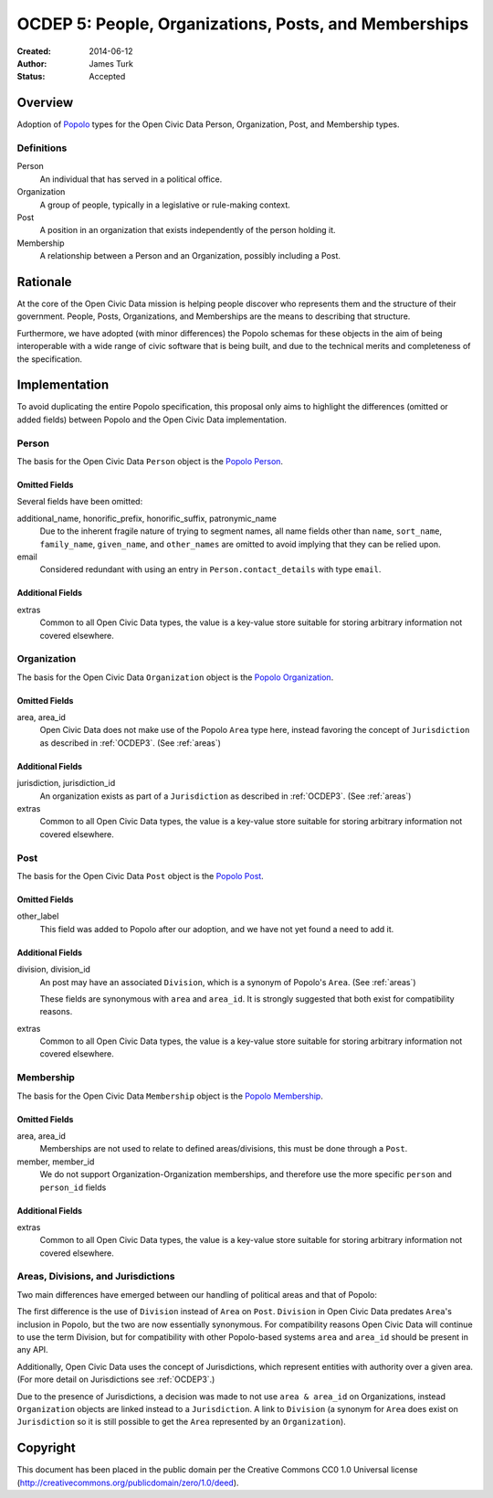 ======================================================
OCDEP 5: People, Organizations, Posts, and Memberships
======================================================

:Created: 2014-06-12
:Author: James Turk
:Status: Accepted

Overview
========

Adoption of `Popolo <http://popoloproject.com/>`_ types for the Open Civic Data Person, Organization, Post, and Membership types.

Definitions
-----------

Person
    An individual that has served in a political office.

Organization
    A group of people, typically in a legislative or rule-making context.

Post
    A position in an organization that exists independently of the person holding it.

Membership
    A relationship between a Person and an Organization, possibly including a Post.

Rationale
=========

At the core of the Open Civic Data mission is helping people discover who represents them and the structure of their government.  People, Posts, Organizations, and Memberships are the means to describing that structure.

Furthermore, we have adopted (with minor differences) the Popolo schemas for these objects in the aim of being interoperable with a wide range of civic software that is being built, and due to the technical merits and completeness of the specification.


Implementation
==============

To avoid duplicating the entire Popolo specification, this proposal only aims to highlight the differences (omitted or added fields) between Popolo and the Open Civic Data implementation.

Person
------

The basis for the Open Civic Data ``Person`` object is the `Popolo Person <http://popoloproject.com/specs/person.html>`_.

Omitted Fields
~~~~~~~~~~~~~~

Several fields have been omitted:

additional_name, honorific_prefix, honorific_suffix, patronymic_name
    Due to the inherent fragile nature of trying to segment names, all name fields other than ``name``, ``sort_name``, ``family_name``, ``given_name``, and ``other_names`` are omitted to avoid implying that they can be relied upon.

email
    Considered redundant with using an entry in ``Person.contact_details`` with type ``email``.


Additional Fields
~~~~~~~~~~~~~~~~~

extras
    Common to all Open Civic Data types, the value is a key-value store suitable for storing arbitrary information not covered elsewhere.

Organization
------------

The basis for the Open Civic Data ``Organization`` object is the `Popolo Organization <http://popoloproject.com/specs/organization.html>`_.

Omitted Fields
~~~~~~~~~~~~~~

area, area_id
    Open Civic Data does not make use of the Popolo ``Area`` type here,
    instead favoring the concept of ``Jurisdiction`` as described in :ref:`OCDEP3`.  (See :ref:`areas`)


Additional Fields
~~~~~~~~~~~~~~~~~

jurisdiction, jurisdiction_id
    An organization exists as part of a ``Jurisdiction`` as described in :ref:`OCDEP3`.  (See :ref:`areas`)

extras
    Common to all Open Civic Data types, the value is a key-value store suitable for storing arbitrary information not covered elsewhere.

Post
----

The basis for the Open Civic Data ``Post`` object is the `Popolo Post <http://popoloproject.com/specs/post.html>`_.


Omitted Fields
~~~~~~~~~~~~~~

other_label
    This field was added to Popolo after our adoption, and we have not yet found a need to add it.


Additional Fields
~~~~~~~~~~~~~~~~~

division, division_id
    An post may have an associated ``Division``, which is a synonym of Popolo's ``Area``. (See :ref:`areas`)

    These fields are synonymous with ``area`` and ``area_id``.
    It is strongly suggested that both exist for compatibility reasons.

extras
    Common to all Open Civic Data types, the value is a key-value store suitable for storing arbitrary information not covered elsewhere.


Membership
----------

The basis for the Open Civic Data ``Membership`` object is the `Popolo Membership <http://popoloproject.com/specs/membership.html>`_.


Omitted Fields
~~~~~~~~~~~~~~

area, area_id
    Memberships are not used to relate to defined areas/divisions, this must be done through a ``Post``.

member, member_id
    We do not support Organization-Organization memberships, and therefore use the more specific
    ``person`` and ``person_id`` fields

Additional Fields
~~~~~~~~~~~~~~~~~

extras
    Common to all Open Civic Data types, the value is a key-value store suitable for storing arbitrary information not covered elsewhere.

.. _areas:


Areas, Divisions, and Jurisdictions
-----------------------------------

Two main differences have emerged between our handling of political areas and that of Popolo:

The first difference is the use of ``Division`` instead of ``Area`` on ``Post``.  ``Division`` in Open Civic Data
predates ``Area``'s inclusion in Popolo, but the two are now essentially synonymous.  For compatibility reasons
Open Civic Data will continue to use the term Division, but for compatibility with other Popolo-based
systems ``area`` and ``area_id`` should be present in any API.

Additionally, Open Civic Data uses the concept of Jurisdictions, which represent entities with authority over a given area.  (For more detail on Jurisdictions see :ref:`OCDEP3`.)

Due to the presence of Jurisdictions, a decision was made to not use ``area & area_id`` on Organizations, instead  ``Organization`` objects are linked instead to a ``Jurisdiction``.  A link to ``Division`` (a synonym for ``Area`` does exist on ``Jurisdiction`` so it is still possible to get the ``Area`` represented by an ``Organization``).


Copyright
=========

This document has been placed in the public domain per the Creative Commons
CC0 1.0 Universal license (http://creativecommons.org/publicdomain/zero/1.0/deed).

